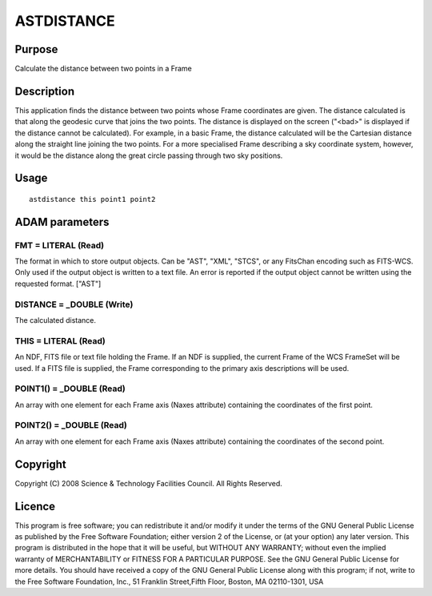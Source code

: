 

ASTDISTANCE
===========


Purpose
~~~~~~~
Calculate the distance between two points in a Frame


Description
~~~~~~~~~~~
This application finds the distance between two points whose Frame
coordinates are given. The distance calculated is that along the
geodesic curve that joins the two points. The distance is displayed on
the screen ("<bad>" is displayed if the distance cannot be
calculated).
For example, in a basic Frame, the distance calculated will be the
Cartesian distance along the straight line joining the two points. For
a more specialised Frame describing a sky coordinate system, however,
it would be the distance along the great circle passing through two
sky positions.


Usage
~~~~~


::

    
       astdistance this point1 point2
       



ADAM parameters
~~~~~~~~~~~~~~~



FMT = LITERAL (Read)
````````````````````
The format in which to store output objects. Can be "AST", "XML",
"STCS", or any FitsChan encoding such as FITS-WCS. Only used if the
output object is written to a text file. An error is reported if the
output object cannot be written using the requested format. ["AST"]



DISTANCE = _DOUBLE (Write)
``````````````````````````
The calculated distance.



THIS = LITERAL (Read)
`````````````````````
An NDF, FITS file or text file holding the Frame. If an NDF is
supplied, the current Frame of the WCS FrameSet will be used. If a
FITS file is supplied, the Frame corresponding to the primary axis
descriptions will be used.



POINT1() = _DOUBLE (Read)
`````````````````````````
An array with one element for each Frame axis (Naxes attribute)
containing the coordinates of the first point.



POINT2() = _DOUBLE (Read)
`````````````````````````
An array with one element for each Frame axis (Naxes attribute)
containing the coordinates of the second point.



Copyright
~~~~~~~~~
Copyright (C) 2008 Science & Technology Facilities Council. All Rights
Reserved.


Licence
~~~~~~~
This program is free software; you can redistribute it and/or modify
it under the terms of the GNU General Public License as published by
the Free Software Foundation; either version 2 of the License, or (at
your option) any later version.
This program is distributed in the hope that it will be useful, but
WITHOUT ANY WARRANTY; without even the implied warranty of
MERCHANTABILITY or FITNESS FOR A PARTICULAR PURPOSE. See the GNU
General Public License for more details.
You should have received a copy of the GNU General Public License
along with this program; if not, write to the Free Software
Foundation, Inc., 51 Franklin Street,Fifth Floor, Boston, MA
02110-1301, USA


